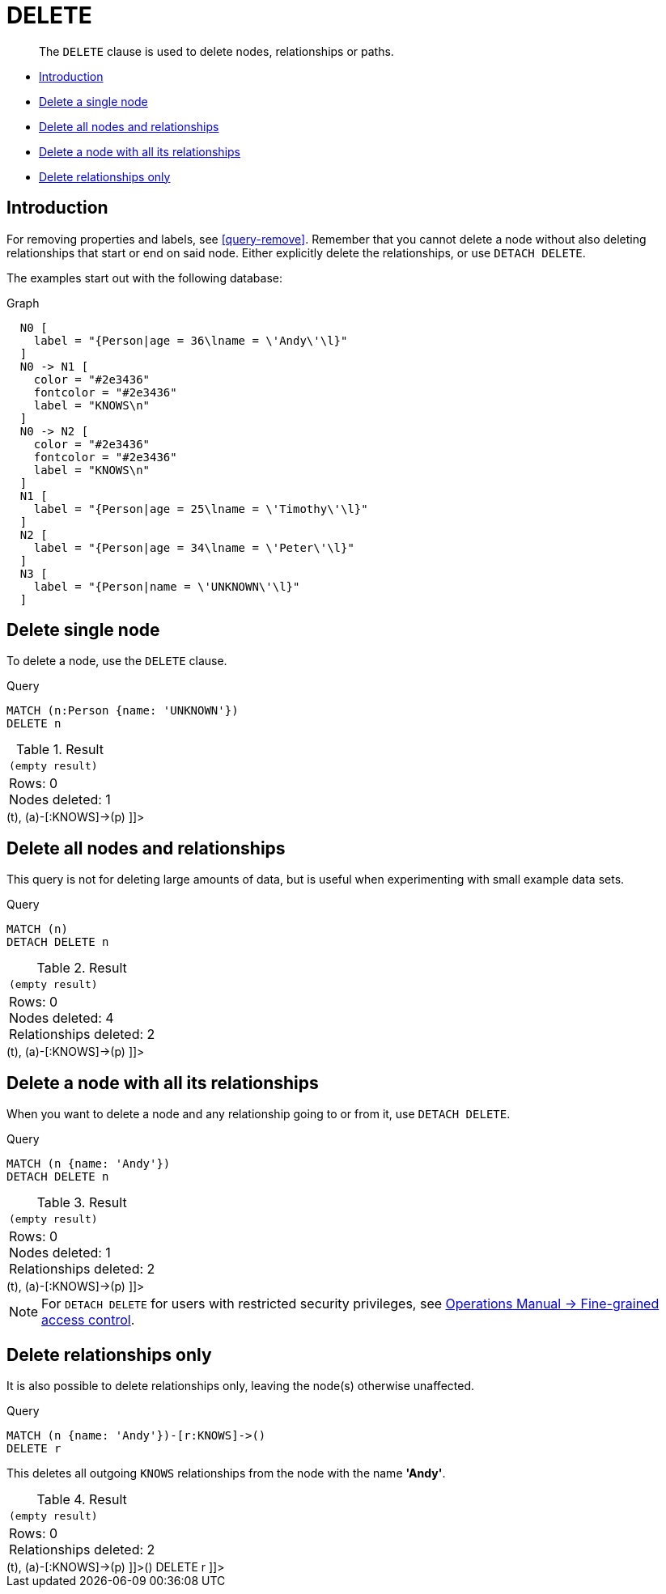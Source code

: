[[query-delete]]
= DELETE

[abstract]
--
The `DELETE` clause is used to delete nodes, relationships or paths.
--

* <<query-delete-introduction, Introduction>>
* <<delete-delete-single-node, Delete a single node>>
* <<delete-delete-all-nodes-and-relationships, Delete all nodes and relationships>>
* <<delete-delete-a-node-with-all-its-relationships, Delete a node with all its relationships>>
* <<delete-delete-relationships-only, Delete relationships only>>

[[query-delete-introduction]]
== Introduction

For removing properties and labels, see <<query-remove>>.
Remember that you cannot delete a node without also deleting relationships that start or end on said node.
Either explicitly delete the relationships, or use `DETACH DELETE`.

The examples start out with the following database:

.Graph
["dot", "DELETE-1.svg", "neoviz", ""]
----
  N0 [
    label = "{Person|age = 36\lname = \'Andy\'\l}"
  ]
  N0 -> N1 [
    color = "#2e3436"
    fontcolor = "#2e3436"
    label = "KNOWS\n"
  ]
  N0 -> N2 [
    color = "#2e3436"
    fontcolor = "#2e3436"
    label = "KNOWS\n"
  ]
  N1 [
    label = "{Person|age = 25\lname = \'Timothy\'\l}"
  ]
  N2 [
    label = "{Person|age = 34\lname = \'Peter\'\l}"
  ]
  N3 [
    label = "{Person|name = \'UNKNOWN\'\l}"
  ]

----
 

[[delete-delete-single-node]]
== Delete single node

To delete a node, use the `DELETE` clause.


.Query
[source, cypher]
----
MATCH (n:Person {name: 'UNKNOWN'})
DELETE n
----

.Result
[role="queryresult",options="footer",cols="1*<m"]
|===
1+|(empty result)
1+d|Rows: 0 +
Nodes deleted: 1
|===

ifndef::nonhtmloutput[]
[subs="none"]
++++
<formalpara role="cypherconsole">
<title>Try this query live</title>
<para><database><![CDATA[
CREATE
  (a:Person {name: 'Andy', age: 36}),
  (p:Person {name: 'Timothy', age: 25}),
  (t:Person {name: 'Peter', age: 34}),
  (z:Person {name: 'UNKNOWN'}),
  (a)-[:KNOWS]->(t),
  (a)-[:KNOWS]->(p)

]]></database><command><![CDATA[
MATCH (n:Person {name: 'UNKNOWN'})
DELETE n
]]></command></para></formalpara>
++++
endif::nonhtmloutput[]

[[delete-delete-all-nodes-and-relationships]]
== Delete all nodes and relationships

This query is not for deleting large amounts of data, but is useful when experimenting with small example data sets.


.Query
[source, cypher]
----
MATCH (n)
DETACH DELETE n
----

.Result
[role="queryresult",options="footer",cols="1*<m"]
|===
1+|(empty result)
1+d|Rows: 0 +
Nodes deleted: 4 +
Relationships deleted: 2
|===

ifndef::nonhtmloutput[]
[subs="none"]
++++
<formalpara role="cypherconsole">
<title>Try this query live</title>
<para><database><![CDATA[
CREATE
  (a:Person {name: 'Andy', age: 36}),
  (p:Person {name: 'Timothy', age: 25}),
  (t:Person {name: 'Peter', age: 34}),
  (z:Person {name: 'UNKNOWN'}),
  (a)-[:KNOWS]->(t),
  (a)-[:KNOWS]->(p)

]]></database><command><![CDATA[
MATCH (n)
DETACH DELETE n
]]></command></para></formalpara>
++++
endif::nonhtmloutput[]

[[delete-delete-a-node-with-all-its-relationships]]
== Delete a node with all its relationships

When you want to delete a node and any relationship going to or from it, use `DETACH DELETE`.


.Query
[source, cypher]
----
MATCH (n {name: 'Andy'})
DETACH DELETE n
----

.Result
[role="queryresult",options="footer",cols="1*<m"]
|===
1+|(empty result)
1+d|Rows: 0 +
Nodes deleted: 1 +
Relationships deleted: 2
|===

ifndef::nonhtmloutput[]
[subs="none"]
++++
<formalpara role="cypherconsole">
<title>Try this query live</title>
<para><database><![CDATA[
CREATE
  (a:Person {name: 'Andy', age: 36}),
  (p:Person {name: 'Timothy', age: 25}),
  (t:Person {name: 'Peter', age: 34}),
  (z:Person {name: 'UNKNOWN'}),
  (a)-[:KNOWS]->(t),
  (a)-[:KNOWS]->(p)

]]></database><command><![CDATA[
MATCH (n {name: 'Andy'})
DETACH DELETE n
]]></command></para></formalpara>
++++
endif::nonhtmloutput[]

[NOTE]
====
For `DETACH DELETE` for users with restricted security privileges, see <<operations-manual#detach-delete-restricted-user, Operations Manual -> Fine-grained access control>>.


====

[[delete-delete-relationships-only]]
== Delete relationships only

It is also possible to delete relationships only, leaving the node(s) otherwise unaffected.


.Query
[source, cypher]
----
MATCH (n {name: 'Andy'})-[r:KNOWS]->()
DELETE r
----

This deletes all outgoing `KNOWS` relationships from the node with the name *'Andy'*.

.Result
[role="queryresult",options="footer",cols="1*<m"]
|===
1+|(empty result)
1+d|Rows: 0 +
Relationships deleted: 2
|===

ifndef::nonhtmloutput[]
[subs="none"]
++++
<formalpara role="cypherconsole">
<title>Try this query live</title>
<para><database><![CDATA[
CREATE
  (a:Person {name: 'Andy', age: 36}),
  (p:Person {name: 'Timothy', age: 25}),
  (t:Person {name: 'Peter', age: 34}),
  (z:Person {name: 'UNKNOWN'}),
  (a)-[:KNOWS]->(t),
  (a)-[:KNOWS]->(p)

]]></database><command><![CDATA[
MATCH (n {name: 'Andy'})-[r:KNOWS]->()
DELETE r
]]></command></para></formalpara>
++++
endif::nonhtmloutput[]

